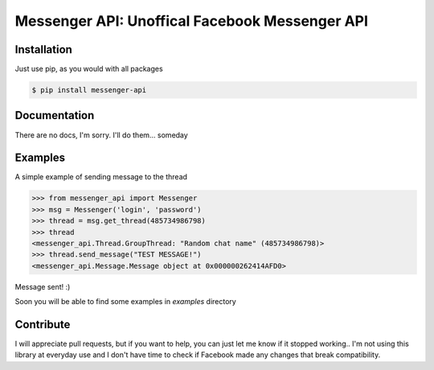 Messenger API: Unoffical Facebook Messenger API
===============================================


Installation
------------

Just use pip, as you would with all packages

.. code-block:: bash

    $ pip install messenger-api


Documentation
-------------

There are no docs, I'm sorry.
I'll do them... someday


Examples
--------

A simple example of sending message to the thread

.. code-block:: python

    >>> from messenger_api import Messenger
    >>> msg = Messenger('login', 'password')
    >>> thread = msg.get_thread(485734986798)
    >>> thread
    <messenger_api.Thread.GroupThread: "Random chat name" (485734986798)>
    >>> thread.send_message("TEST MESSAGE!")
    <messenger_api.Message.Message object at 0x000000262414AFD0>

Message sent! :)

Soon you will be able to find some examples in `examples` directory


Contribute
----------

I will appreciate pull requests, but if you want to help, you can just let me know if it stopped working..
I'm not using this library at everyday use and I don't have time to check if Facebook made any changes that break compatibility.

